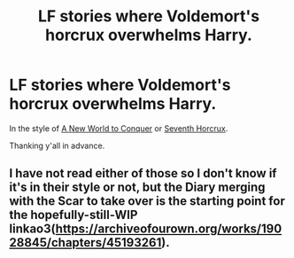 #+TITLE: LF stories where Voldemort's horcrux overwhelms Harry.

* LF stories where Voldemort's horcrux overwhelms Harry.
:PROPERTIES:
:Author: Im_Not_Even
:Score: 10
:DateUnix: 1612977396.0
:DateShort: 2021-Feb-10
:FlairText: Request
:END:
In the style of [[https://fanfiction.net/s/11973480][A New World to Conquer]] or [[https://fanfiction.net/s/10677106/1/Seventh-Horcrux][Seventh Horcrux]].

Thanking y'all in advance.


** I have not read either of those so I don't know if it's in their style or not, but the Diary merging with the Scar to take over is the starting point for the hopefully-still-WIP linkao3([[https://archiveofourown.org/works/19028845/chapters/45193261]]).
:PROPERTIES:
:Author: RealLifeH_sapiens
:Score: 2
:DateUnix: 1613085454.0
:DateShort: 2021-Feb-12
:END:

